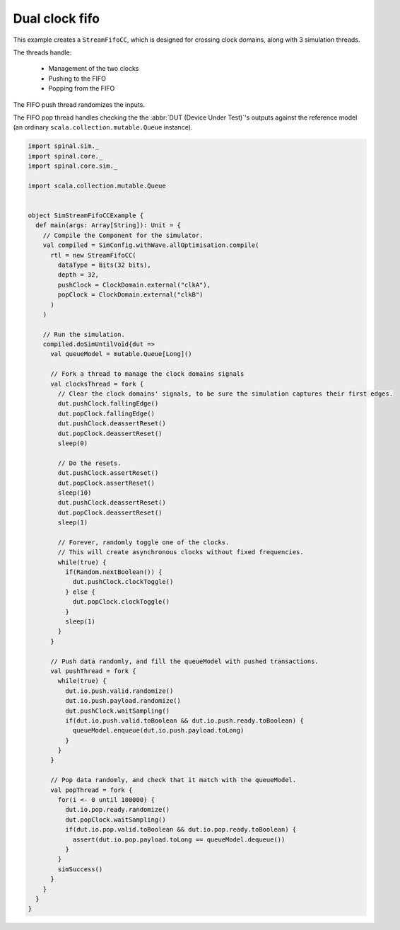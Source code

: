 .. _sim_example_dual_clock_fifo:

Dual clock fifo
===============

This example creates a ``StreamFifoCC``, which is designed for crossing clock domains, along with 3 simulation threads.

The threads handle:

 - Management of the two clocks
 - Pushing to the FIFO
 - Popping from the FIFO

The FIFO push thread randomizes the inputs.

The FIFO pop thread handles checking the the :abbr:`DUT (Device Under Test)`'s outputs against the reference model (an ordinary ``scala.collection.mutable.Queue`` instance).

.. code-block:: scala

   import spinal.sim._
   import spinal.core._
   import spinal.core.sim._

   import scala.collection.mutable.Queue


   object SimStreamFifoCCExample {
     def main(args: Array[String]): Unit = {
       // Compile the Component for the simulator.
       val compiled = SimConfig.withWave.allOptimisation.compile(
         rtl = new StreamFifoCC(
           dataType = Bits(32 bits),
           depth = 32,
           pushClock = ClockDomain.external("clkA"),
           popClock = ClockDomain.external("clkB")
         )
       )

       // Run the simulation.
       compiled.doSimUntilVoid{dut =>
         val queueModel = mutable.Queue[Long]()

         // Fork a thread to manage the clock domains signals
         val clocksThread = fork {
           // Clear the clock domains' signals, to be sure the simulation captures their first edges.
           dut.pushClock.fallingEdge()
           dut.popClock.fallingEdge()
           dut.pushClock.deassertReset()
           dut.popClock.deassertReset()
           sleep(0)

           // Do the resets.
           dut.pushClock.assertReset()
           dut.popClock.assertReset()
           sleep(10)
           dut.pushClock.deassertReset()
           dut.popClock.deassertReset()
           sleep(1)

           // Forever, randomly toggle one of the clocks.
           // This will create asynchronous clocks without fixed frequencies.
           while(true) {
             if(Random.nextBoolean()) {
               dut.pushClock.clockToggle()
             } else {
               dut.popClock.clockToggle()
             }
             sleep(1)
           }
         }

         // Push data randomly, and fill the queueModel with pushed transactions.
         val pushThread = fork {
           while(true) {
             dut.io.push.valid.randomize()
             dut.io.push.payload.randomize()
             dut.pushClock.waitSampling()
             if(dut.io.push.valid.toBoolean && dut.io.push.ready.toBoolean) {
               queueModel.enqueue(dut.io.push.payload.toLong)
             }
           }
         }

         // Pop data randomly, and check that it match with the queueModel.
         val popThread = fork {
           for(i <- 0 until 100000) {
             dut.io.pop.ready.randomize()
             dut.popClock.waitSampling()
             if(dut.io.pop.valid.toBoolean && dut.io.pop.ready.toBoolean) {
               assert(dut.io.pop.payload.toLong == queueModel.dequeue())
             }
           }
           simSuccess()
         }
       }
     }
   }
